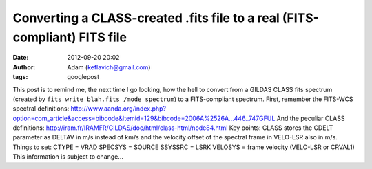 Converting a CLASS-created .fits file to a real (FITS-compliant) FITS file
##########################################################################
:date: 2012-09-20 20:02
:author: Adam (keflavich@gmail.com)
:tags: googlepost

This post is to remind me, the next time I go looking, how the hell to
convert from a GILDAS CLASS fits spectrum (created by
``fits write blah.fits /mode spectrum``) to a FITS-compliant spectrum.
First, remember the FITS-WCS spectral definitions:
http://www.aanda.org/index.php?option=com\_article&access=bibcode&Itemid=129&bibcode=2006A%2526A...446..747GFUL
And the peculiar CLASS definitions:
http://iram.fr/IRAMFR/GILDAS/doc/html/class-html/node84.html
Key points:
CLASS stores the CDELT parameter as DELTAV in m/s instead of km/s and
the velocity offset of the spectral frame in VELO-LSR also in m/s.
Things to set:
CTYPE = VRAD
SPECSYS = SOURCE
SSYSSRC = LSRK
VELOSYS = frame velocity (VELO-LSR or CRVAL1)
This information is subject to change...

